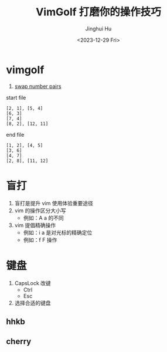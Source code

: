 #+TITLE: VimGolf 打磨你的操作技巧
#+AUTHOR: Jinghui Hu
#+EMAIL: hujinghui@buaa.edu.cn
#+DATE: <2023-12-29 Fri>
#+STARTUP: overview num indent
#+OPTIONS: ^:nil


* vimgolf
1. [[https://www.vimgolf.com/challenges/5fa95fbdd285680008e41e4b][swap number pairs]]

start file
#+BEGIN_EXAMPLE
  [2, 1], [5, 4]
  [6, 3]
  [7, 4]
  [8, 2], [12, 11]
#+END_EXAMPLE

end file
#+BEGIN_EXAMPLE
  [1, 2], [4, 5]
  [3, 6]
  [4, 7]
  [2, 8], [11, 12]
#+END_EXAMPLE

* 盲打
1. 盲打是提升 vim 使用体验重要途径
2. vim 的操作区分大小写
   - 例如：A a 的不同
3. vim 提倡精确操作
   - 例如：i a 是对光标的精确定位
   - 例如：f F 操作

* 键盘
1. CapsLock 改键
   - Ctrl
   - Esc
2. 选择合适的键盘
** hhkb
[[file:../img/hhkb.jpg]]

** cherry
[[file:../img/cherry.jpeg]]
